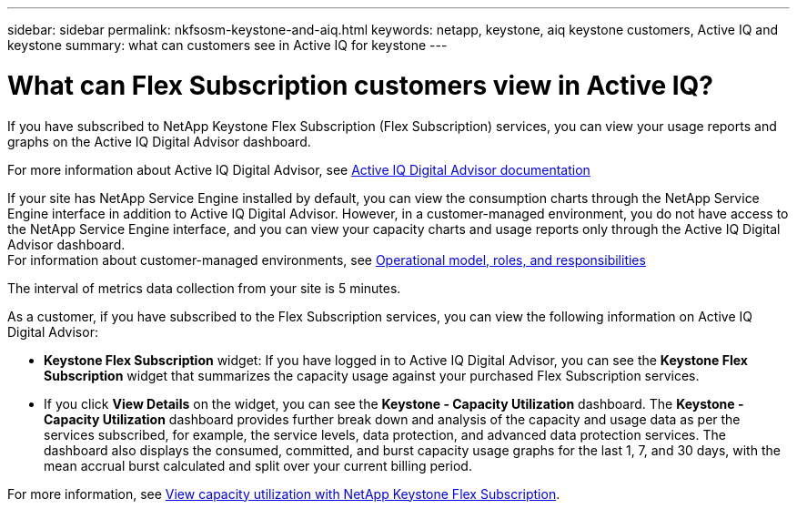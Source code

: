 ---
sidebar: sidebar
permalink: nkfsosm-keystone-and-aiq.html
keywords: netapp, keystone, aiq keystone customers, Active IQ and keystone
summary: what can customers see in Active IQ for keystone
---

= What can Flex Subscription customers view in Active IQ?
:hardbreaks:
:nofooter:
:icons: font
:linkattrs:
:imagesdir: ./media/

[.lead]
If you have subscribed to NetApp Keystone Flex Subscription (Flex Subscription) services, you can view your usage reports and graphs on the Active IQ Digital Advisor dashboard.

For more information about Active IQ Digital Advisor, see link:https://docs.netapp.com/us-en/active-iq/index.html[Active IQ Digital Advisor documentation]

If your site has NetApp Service Engine installed by default, you can view the consumption charts through the NetApp Service Engine interface in addition to Active IQ Digital Advisor. However, in a customer-managed environment, you do not have access to the NetApp Service Engine interface, and you can view your capacity charts and usage reports only through the Active IQ Digital Advisor dashboard.
For information about customer-managed environments, see link:nkfsosm_overview.html[Operational model, roles, and responsibilities]

The interval of metrics data collection from your site is 5 minutes.

As a customer, if you have subscribed to the Flex Subscription services, you can view the following information on Active IQ Digital Advisor: 

* *Keystone Flex Subscription* widget: If you have logged in to Active IQ Digital Advisor, you can see the *Keystone Flex Subscription* widget that summarizes the capacity usage against your purchased Flex Subscription services.
* If you click *View Details* on the widget, you can see the *Keystone - Capacity Utilization* dashboard. The *Keystone - Capacity Utilization* dashboard provides further break down and analysis of the capacity and usage data as per the services subscribed, for example, the service levels, data protection, and advanced data protection services. The dashboard also displays the consumed, committed, and burst capacity usage graphs for the last 1, 7, and 30 days, with the mean accrual burst calculated and split over your current billing period.

For more information, see link:https://docs.netapp.com/us-en/active-iq/view_keystone_capacity_utilization.html[View capacity utilization with NetApp Keystone Flex Subscription].
